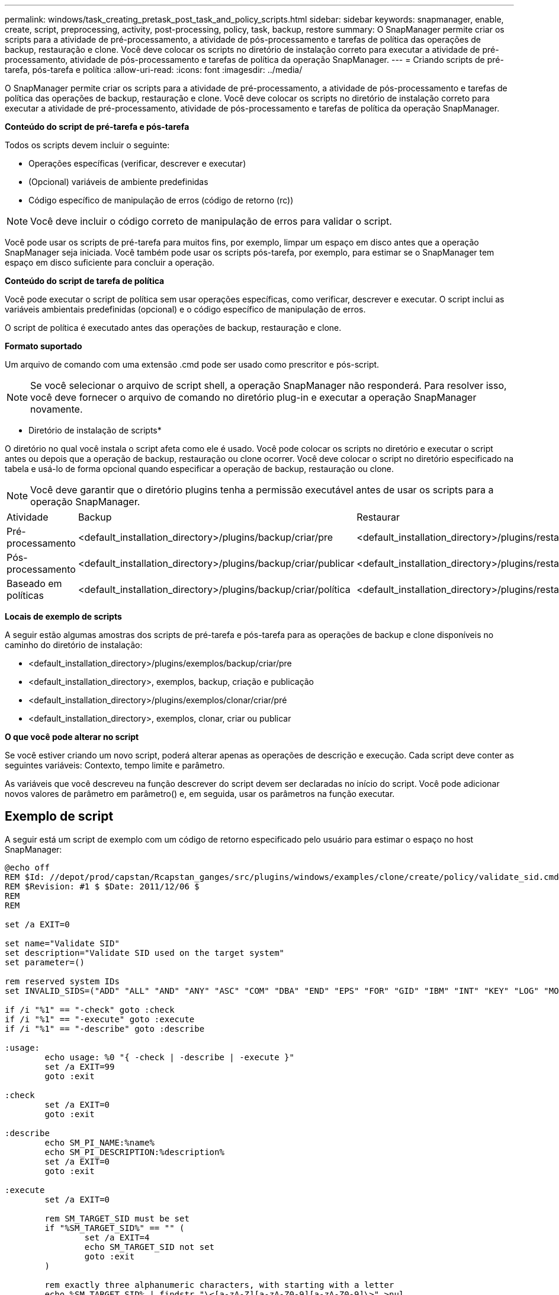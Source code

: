 ---
permalink: windows/task_creating_pretask_post_task_and_policy_scripts.html 
sidebar: sidebar 
keywords: snapmanager, enable, create, script, preprocessing, activity, post-processing, policy, task, backup, restore 
summary: O SnapManager permite criar os scripts para a atividade de pré-processamento, a atividade de pós-processamento e tarefas de política das operações de backup, restauração e clone. Você deve colocar os scripts no diretório de instalação correto para executar a atividade de pré-processamento, atividade de pós-processamento e tarefas de política da operação SnapManager. 
---
= Criando scripts de pré-tarefa, pós-tarefa e política
:allow-uri-read: 
:icons: font
:imagesdir: ../media/


[role="lead"]
O SnapManager permite criar os scripts para a atividade de pré-processamento, a atividade de pós-processamento e tarefas de política das operações de backup, restauração e clone. Você deve colocar os scripts no diretório de instalação correto para executar a atividade de pré-processamento, atividade de pós-processamento e tarefas de política da operação SnapManager.

*Conteúdo do script de pré-tarefa e pós-tarefa*

Todos os scripts devem incluir o seguinte:

* Operações específicas (verificar, descrever e executar)
* (Opcional) variáveis de ambiente predefinidas
* Código específico de manipulação de erros (código de retorno (rc))



NOTE: Você deve incluir o código correto de manipulação de erros para validar o script.

Você pode usar os scripts de pré-tarefa para muitos fins, por exemplo, limpar um espaço em disco antes que a operação SnapManager seja iniciada. Você também pode usar os scripts pós-tarefa, por exemplo, para estimar se o SnapManager tem espaço em disco suficiente para concluir a operação.

*Conteúdo do script de tarefa de política*

Você pode executar o script de política sem usar operações específicas, como verificar, descrever e executar. O script inclui as variáveis ambientais predefinidas (opcional) e o código específico de manipulação de erros.

O script de política é executado antes das operações de backup, restauração e clone.

*Formato suportado*

Um arquivo de comando com uma extensão .cmd pode ser usado como prescritor e pós-script.


NOTE: Se você selecionar o arquivo de script shell, a operação SnapManager não responderá. Para resolver isso, você deve fornecer o arquivo de comando no diretório plug-in e executar a operação SnapManager novamente.

* Diretório de instalação de scripts*

O diretório no qual você instala o script afeta como ele é usado. Você pode colocar os scripts no diretório e executar o script antes ou depois que a operação de backup, restauração ou clone ocorrer. Você deve colocar o script no diretório especificado na tabela e usá-lo de forma opcional quando especificar a operação de backup, restauração ou clone.


NOTE: Você deve garantir que o diretório plugins tenha a permissão executável antes de usar os scripts para a operação SnapManager.

|===


| Atividade | Backup | Restaurar | Clone 


 a| 
Pré-processamento
 a| 
<default_installation_directory>/plugins/backup/criar/pre
 a| 
<default_installation_directory>/plugins/restaurar/criar/pre
 a| 
<default_installation_directory>/plugins/clonar/criar/pré



 a| 
Pós-processamento
 a| 
<default_installation_directory>/plugins/backup/criar/publicar
 a| 
<default_installation_directory>/plugins/restaurar/criar/publicar
 a| 
o <default_installation_directory> clonou criar ou publicar



 a| 
Baseado em políticas
 a| 
<default_installation_directory>/plugins/backup/criar/política
 a| 
<default_installation_directory>/plugins/restaurar/criar/política
 a| 
<default_installation_directory>/plugins/clonar/criar/política

|===
*Locais de exemplo de scripts*

A seguir estão algumas amostras dos scripts de pré-tarefa e pós-tarefa para as operações de backup e clone disponíveis no caminho do diretório de instalação:

* <default_installation_directory>/plugins/exemplos/backup/criar/pre
* <default_installation_directory>, exemplos, backup, criação e publicação
* <default_installation_directory>/plugins/exemplos/clonar/criar/pré
* <default_installation_directory>, exemplos, clonar, criar ou publicar


*O que você pode alterar no script*

Se você estiver criando um novo script, poderá alterar apenas as operações de descrição e execução. Cada script deve conter as seguintes variáveis: Contexto, tempo limite e parâmetro.

As variáveis que você descreveu na função descrever do script devem ser declaradas no início do script. Você pode adicionar novos valores de parâmetro em parâmetro() e, em seguida, usar os parâmetros na função executar.



== Exemplo de script

A seguir está um script de exemplo com um código de retorno especificado pelo usuário para estimar o espaço no host SnapManager:

[listing]
----
@echo off
REM $Id: //depot/prod/capstan/Rcapstan_ganges/src/plugins/windows/examples/clone/create/policy/validate_sid.cmd#1 $
REM $Revision: #1 $ $Date: 2011/12/06 $
REM
REM

set /a EXIT=0

set name="Validate SID"
set description="Validate SID used on the target system"
set parameter=()

rem reserved system IDs
set INVALID_SIDS=("ADD" "ALL" "AND" "ANY" "ASC" "COM" "DBA" "END" "EPS" "FOR" "GID" "IBM" "INT" "KEY" "LOG" "MON" "NIX" "NOT" "OFF" "OMS" "RAW" "ROW" "SAP" "SET" "SGA" "SHG" "SID" "SQL" "SYS" "TMP" "UID" "USR" "VAR")

if /i "%1" == "-check" goto :check
if /i "%1" == "-execute" goto :execute
if /i "%1" == "-describe" goto :describe

:usage:
	echo usage: %0 "{ -check | -describe | -execute }"
	set /a EXIT=99
	goto :exit

:check
	set /a EXIT=0
	goto :exit

:describe
	echo SM_PI_NAME:%name%
	echo SM_PI_DESCRIPTION:%description%
	set /a EXIT=0
	goto :exit

:execute
	set /a EXIT=0

	rem SM_TARGET_SID must be set
	if "%SM_TARGET_SID%" == "" (
		set /a EXIT=4
		echo SM_TARGET_SID not set
		goto :exit
	)

	rem exactly three alphanumeric characters, with starting with a letter
	echo %SM_TARGET_SID% | findstr "\<[a-zA-Z][a-zA-Z0-9][a-zA-Z0-9]\>" >nul
	if %ERRORLEVEL% == 1 (
		set /a EXIT=4
		echo SID is defined as a 3 digit value starting with a letter. [%SM_TARGET_SID%] is not valid.
		goto :exit
	)

	rem not a SAP reserved SID
	echo %INVALID_SIDS% | findstr /i \"%SM_TARGET_SID%\" >nul
	if %ERRORLEVEL% == 0 (
		set /a EXIT=4
		echo SID [%SM_TARGET_SID%] is reserved by SAP
		goto :exit
	)

	goto :exit



:exit
	echo Command complete.
	exit /b %EXIT%
----
